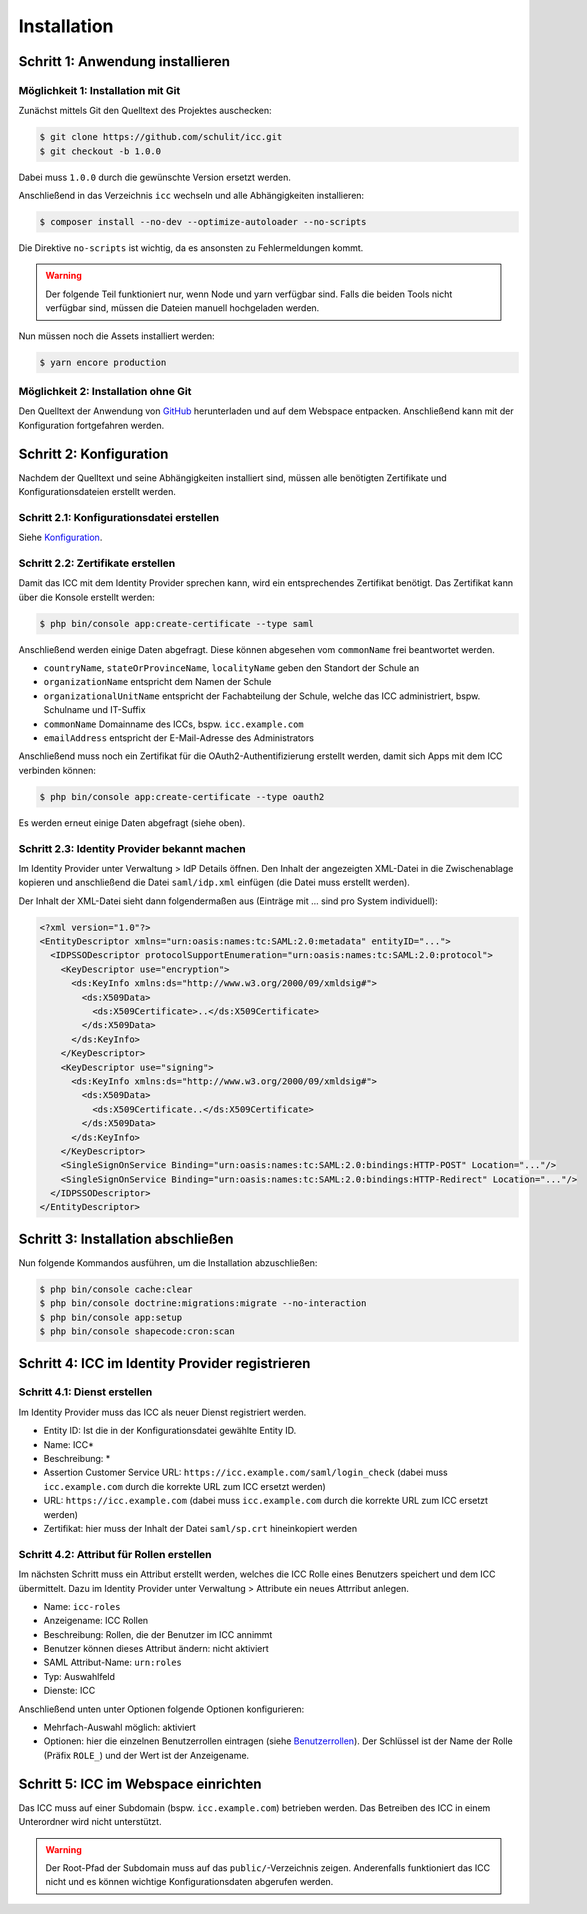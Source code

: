 Installation
============

Schritt 1: Anwendung installieren
---------------------------------

Möglichkeit 1: Installation mit Git
###################################

Zunächst mittels Git den Quelltext des Projektes auschecken:

.. code-block:: shell

    $ git clone https://github.com/schulit/icc.git
    $ git checkout -b 1.0.0

Dabei muss ``1.0.0`` durch die gewünschte Version ersetzt werden.

Anschließend in das Verzeichnis ``icc`` wechseln und alle Abhängigkeiten installieren:

.. code-block:: shell

    $ composer install --no-dev --optimize-autoloader --no-scripts

Die Direktive ``no-scripts`` ist wichtig, da es ansonsten zu Fehlermeldungen kommt.

.. warning:: Der folgende Teil funktioniert nur, wenn Node und yarn verfügbar sind. Falls die beiden Tools nicht verfügbar sind, müssen die Dateien manuell hochgeladen werden.

Nun müssen noch die Assets installiert werden:

.. code-block:: shell

    $ yarn encore production

Möglichkeit 2: Installation ohne Git
####################################

Den Quelltext der Anwendung von `GitHub <https://github.com/schulit/icc/releases>`_ herunterladen und auf dem Webspace
entpacken. Anschließend kann mit der Konfiguration fortgefahren werden.

Schritt 2: Konfiguration
------------------------

Nachdem der Quelltext und seine Abhängigkeiten installiert sind, müssen alle benötigten Zertifikate und Konfigurationsdateien erstellt werden.

Schritt 2.1: Konfigurationsdatei erstellen
##########################################

Siehe `Konfiguration <configuration.html>`_.

Schritt 2.2: Zertifikate erstellen
##################################

Damit das ICC mit dem Identity Provider sprechen kann, wird ein entsprechendes Zertifikat benötigt. Das Zertifikat kann über die Konsole
erstellt werden:

.. code-block:: shell

    $ php bin/console app:create-certificate --type saml

Anschließend werden einige Daten abgefragt. Diese können abgesehen vom ``commonName`` frei beantwortet werden.

- ``countryName``, ``stateOrProvinceName``, ``localityName`` geben den Standort der Schule an
- ``organizationName`` entspricht dem Namen der Schule
- ``organizationalUnitName`` entspricht der Fachabteilung der Schule, welche das ICC administriert, bspw. Schulname und IT-Suffix
- ``commonName`` Domainname des ICCs, bspw. ``icc.example.com``
- ``emailAddress`` entspricht der E-Mail-Adresse des Administrators

Anschließend muss noch ein Zertifikat für die OAuth2-Authentifizierung erstellt werden, damit sich Apps mit dem ICC verbinden können:

.. code-block:: shell

    $ php bin/console app:create-certificate --type oauth2

Es werden erneut einige Daten abgefragt (siehe oben).

Schritt 2.3: Identity Provider bekannt machen
#############################################

Im Identity Provider unter Verwaltung > IdP Details öffnen. Den Inhalt der angezeigten XML-Datei in die Zwischenablage kopieren
und anschließend die Datei ``saml/idp.xml`` einfügen (die Datei muss erstellt werden).

Der Inhalt der XML-Datei sieht dann folgendermaßen aus (Einträge mit ... sind pro System individuell):

.. code-block:: xml

    <?xml version="1.0"?>
    <EntityDescriptor xmlns="urn:oasis:names:tc:SAML:2.0:metadata" entityID="...">
      <IDPSSODescriptor protocolSupportEnumeration="urn:oasis:names:tc:SAML:2.0:protocol">
        <KeyDescriptor use="encryption">
          <ds:KeyInfo xmlns:ds="http://www.w3.org/2000/09/xmldsig#">
            <ds:X509Data>
              <ds:X509Certificate>..</ds:X509Certificate>
            </ds:X509Data>
          </ds:KeyInfo>
        </KeyDescriptor>
        <KeyDescriptor use="signing">
          <ds:KeyInfo xmlns:ds="http://www.w3.org/2000/09/xmldsig#">
            <ds:X509Data>
              <ds:X509Certificate..</ds:X509Certificate>
            </ds:X509Data>
          </ds:KeyInfo>
        </KeyDescriptor>
        <SingleSignOnService Binding="urn:oasis:names:tc:SAML:2.0:bindings:HTTP-POST" Location="..."/>
        <SingleSignOnService Binding="urn:oasis:names:tc:SAML:2.0:bindings:HTTP-Redirect" Location="..."/>
      </IDPSSODescriptor>
    </EntityDescriptor>

Schritt 3: Installation abschließen
-----------------------------------

Nun folgende Kommandos ausführen, um die Installation abzuschließen:

.. code-block:: shell

    $ php bin/console cache:clear
    $ php bin/console doctrine:migrations:migrate --no-interaction
    $ php bin/console app:setup
    $ php bin/console shapecode:cron:scan

Schritt 4: ICC im Identity Provider registrieren
------------------------------------------------

Schritt 4.1: Dienst erstellen
#############################

Im Identity Provider muss das ICC als neuer Dienst registriert werden.

- Entity ID: Ist die in der Konfigurationsdatei gewählte Entity ID.
- Name: ICC*
- Beschreibung: *
- Assertion Customer Service URL: ``https://icc.example.com/saml/login_check`` (dabei muss ``icc.example.com`` durch die korrekte URL zum ICC ersetzt werden)
- URL: ``https://icc.example.com`` (dabei muss ``icc.example.com`` durch die korrekte URL zum ICC ersetzt werden)
- Zertifikat: hier muss der Inhalt der Datei ``saml/sp.crt`` hineinkopiert werden

Schritt 4.2: Attribut für Rollen erstellen
##########################################

Im nächsten Schritt muss ein Attribut erstellt werden, welches die ICC Rolle eines Benutzers speichert und dem ICC übermittelt. Dazu
im Identity Provider unter Verwaltung > Attribute ein neues Attrribut anlegen.

- Name: ``icc-roles``
- Anzeigename: ICC Rollen
- Beschreibung: Rollen, die der Benutzer im ICC annimmt
- Benutzer können dieses Attribut ändern: nicht aktiviert
- SAML Attribut-Name: ``urn:roles``
- Typ: Auswahlfeld
- Dienste: ICC

Anschließend unten unter Optionen folgende Optionen konfigurieren:

- Mehrfach-Auswahl möglich: aktiviert
- Optionen: hier die einzelnen Benutzerrollen eintragen (siehe `Benutzerrollen <roles.html>`_). Der Schlüssel ist der
  Name der Rolle (Präfix ``ROLE_``) und der Wert ist der Anzeigename.

Schritt 5: ICC im Webspace einrichten
-------------------------------------

Das ICC muss auf einer Subdomain (bspw. ``icc.example.com``) betrieben werden. Das Betreiben des ICC in einem Unterordner
wird nicht unterstützt.

.. warning:: Der Root-Pfad der Subdomain muss auf das ``public/``-Verzeichnis zeigen. Anderenfalls funktioniert das ICC nicht und es können wichtige Konfigurationsdaten abgerufen werden.